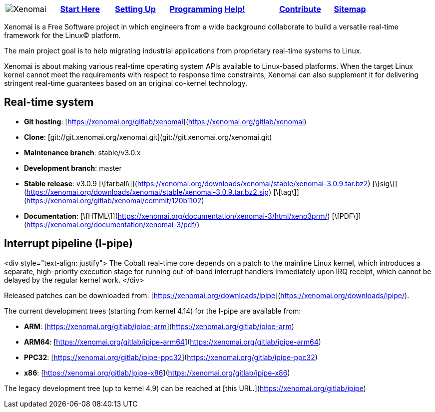 
[cols="7*a"]
|===
| image:images/xenomai-logo.png[Xenomai] | link:Start_Here[*Start Here*] | link:Setting_Up[*Setting Up*] | link:Programming[*Programming*] | link:Help[*Help!*] | link:How_To_Contribute[*Contribute*] | link:SiteMap[*Sitemap*] |
|===
Xenomai is a Free Software project in which engineers from a wide
background collaborate to build a versatile real-time framework for
the Linux(C) platform.

The main project goal is to help migrating industrial applications
from proprietary real-time systems to Linux.

Xenomai is about making various real-time operating system APIs
available to Linux-based platforms. When the target Linux kernel
cannot meet the requirements with respect to response time
constraints, Xenomai can also supplement it for delivering stringent
real-time guarantees based on an original co-kernel technology.

## Real-time system

* **Git hosting**: [https://xenomai.org/gitlab/xenomai](https://xenomai.org/gitlab/xenomai)
* **Clone**: [git://git.xenomai.org/xenomai.git](git://git.xenomai.org/xenomai.git)
* **Maintenance branch**: stable/v3.0.x
* **Development branch**: master
* **Stable release**: v3.0.9
[\[tarball\]](https://xenomai.org/downloads/xenomai/stable/xenomai-3.0.9.tar.bz2)
[\[sig\]](https://xenomai.org/downloads/xenomai/stable/xenomai-3.0.9.tar.bz2.sig)
[\[tag\]](https://xenomai.org/gitlab/xenomai/commit/120b1102)
* **Documentation**: 
[\[HTML\]](https://xenomai.org/documentation/xenomai-3/html/xeno3prm/)
[\[PDF\]](https://xenomai.org/documentation/xenomai-3/pdf/)

## Interrupt pipeline (I-pipe)

<div style="text-align: justify">
The Cobalt real-time core depends on a patch to the mainline Linux
kernel, which introduces a separate, high-priority execution stage for
running out-of-band interrupt handlers immediately upon IRQ receipt,
which cannot be delayed by the regular kernel work.
</div>

Released patches can be downloaded from:
[https://xenomai.org/downloads/ipipe](https://xenomai.org/downloads/ipipe/).

The current development trees (starting from kernel 4.14) for the
I-pipe are available from:

* **ARM**:  [https://xenomai.org/gitlab/ipipe-arm](https://xenomai.org/gitlab/ipipe-arm)
* **ARM64**: [https://xenomai.org/gitlab/ipipe-arm64](https://xenomai.org/gitlab/ipipe-arm64)
* **PPC32**: [https://xenomai.org/gitlab/ipipe-ppc32](https://xenomai.org/gitlab/ipipe-ppc32)
* **x86**: [https://xenomai.org/gitlab/ipipe-x86](https://xenomai.org/gitlab/ipipe-x86)

The legacy development tree (up to kernel 4.9) can be reached at [this
URL.](https://xenomai.org/gitlab/ipipe)
